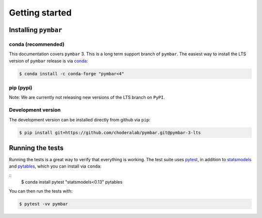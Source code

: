 .. _getting-started:

Getting started
###############

.. highlight: bash

Installing ``pymbar``
=====================

conda (recommended)
-------------------

This documentation covers ``pymbar`` 3.
This is a long term support branch of ``pymbar``.
The easiest way to install the LTS version of ``pymbar`` release is via `conda <http://conda.pydata.org>`_:

.. code-block:: console

   $ conda install -c conda-forge "pymbar<4"

pip (pypi)
----------

Note: We are currently not releasing new versions of the LTS branch on ``PyPI``.

Development version
-------------------

The development version can be installed directly from github via ``pip``:

.. code-block:: console

   $ pip install git+https://github.com/choderalab/pymbar.git@pymbar-3-lts

Running the tests
=================
Running the tests is a great way to verify that everything is working.
The test suite uses `pytest <https://pytest.readthedocs.org/en/latest/>`_, in addition to `statsmodels <http://statsmodels.sourceforge.net/>`_ and `pytables <http://www.pytables.org/>`_, which you can install via ``conda``:

::
   $ conda install pytest "statsmodels<0.13" pytables

You can then run the tests with:

.. code-block:: console

   $ pytest -vv pymbar
